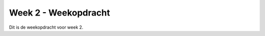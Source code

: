 *************************************
Week 2 - Weekopdracht
*************************************

Dit is de weekopdracht voor week 2.